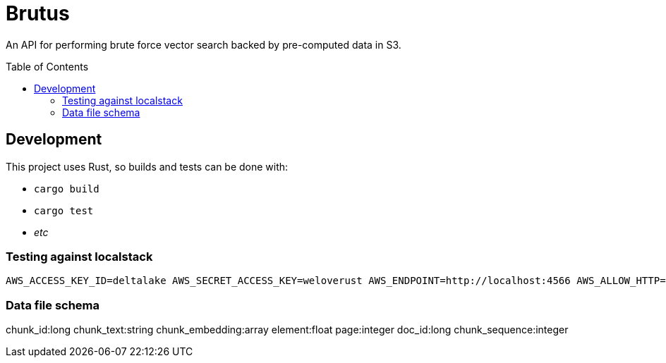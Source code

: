 ifdef::env-github[]
:tip-caption: :bulb:
:note-caption: :information_source:
:important-caption: :heavy_exclamation_mark:
:caution-caption: :fire:
:warning-caption: :warning:
endif::[]
:toc: macro

= Brutus

An API for performing brute force vector search backed by pre-computed data in
S3.


toc::[]


== Development

This project uses Rust, so builds and tests can be done with:

* `cargo build`
* `cargo test`
* _etc_


=== Testing against localstack

[source,bash]
----
AWS_ACCESS_KEY_ID=deltalake AWS_SECRET_ACCESS_KEY=weloverust AWS_ENDPOINT=http://localhost:4566 AWS_ALLOW_HTTP=true BRUTUS_DOCUMENTS_URL=s3://data cargo test
----

=== Data file schema

chunk_id:long
chunk_text:string
chunk_embedding:array
element:float
page:integer
doc_id:long
chunk_sequence:integer
